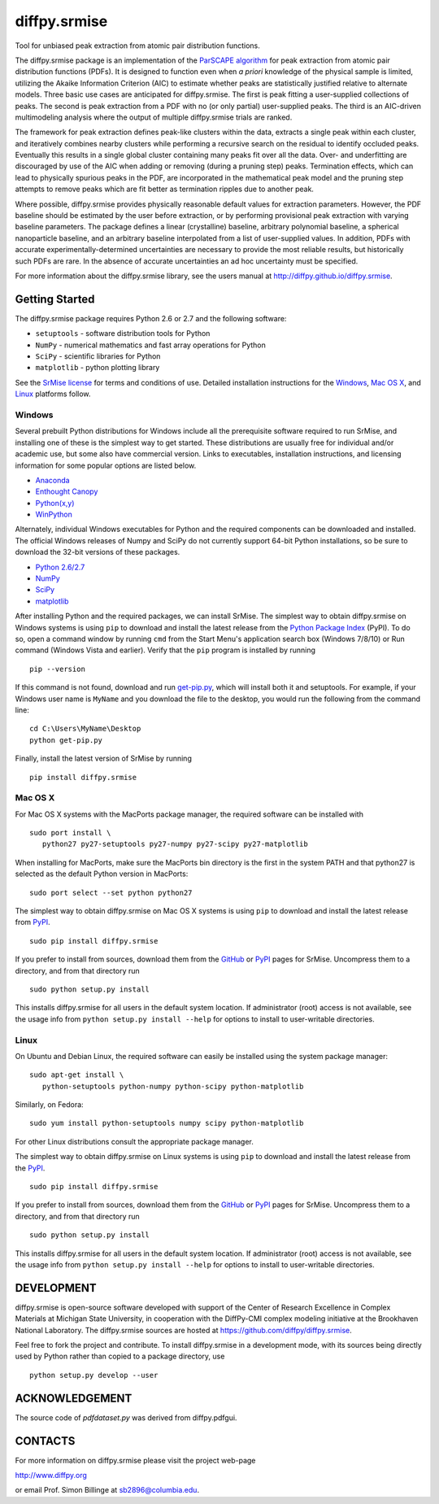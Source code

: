 #########################
diffpy.srmise
#########################

Tool for unbiased peak extraction from atomic pair distribution functions.

The diffpy.srmise package is an implementation of the `ParSCAPE algorithm  
<https://dx.doi.org/10.1107/S2053273315005276>`_ for peak extraction from 
atomic pair distribution functions (PDFs).  It is designed to function even 
when *a priori* knowledge of the physical sample is limited, utilizing the 
Akaike Information Criterion (AIC) to estimate whether peaks are 
statistically justified relative to alternate models.  Three basic use cases 
are anticipated for diffpy.srmise.  The first is peak fitting a user-supplied 
collections of peaks.  The second is peak extraction from a PDF with no (or 
only partial) user-supplied peaks.  The third is an AIC-driven multimodeling 
analysis where the output of multiple diffpy.srmise trials are ranked. 

The framework for peak extraction defines peak-like clusters within the data, 
extracts a single peak within each cluster, and iteratively combines nearby 
clusters while performing a recursive search on the residual to identify 
occluded peaks.  Eventually this results in a single global cluster 
containing many peaks fit over all the data.  Over- and underfitting are 
discouraged by use of the AIC when adding or removing (during a pruning step) 
peaks.  Termination effects, which can lead to physically spurious peaks in 
the PDF, are incorporated in the mathematical peak model and the pruning step 
attempts to remove peaks which are fit better as termination ripples due to 
another peak. 

Where possible, diffpy.srmise provides physically reasonable default values 
for extraction parameters.  However, the PDF baseline should be estimated by 
the user before extraction, or by performing provisional peak extraction with 
varying baseline parameters.  The package defines a linear (crystalline) 
baseline, arbitrary polynomial baseline, a spherical nanoparticle baseline, 
and an arbitrary baseline interpolated from a list of user-supplied values.  
In addition, PDFs with accurate experimentally-determined uncertainties are 
necessary to provide the most reliable results, but historically such PDFs 
are rare.  In the absence of accurate uncertainties an ad hoc uncertainty 
must be specified. 

For more information about the diffpy.srmise library, see the users manual at
http://diffpy.github.io/diffpy.srmise.

Getting Started
=================

The diffpy.srmise package requires Python 2.6 or 2.7 and the following software:

* ``setuptools`` - software distribution tools for Python
* ``NumPy`` - numerical mathematics and fast array operations for Python
* ``SciPy`` - scientific libraries for Python
* ``matplotlib`` - python plotting library

See the `SrMise license <LICENSE.txt>`__ for terms and conditions of use.
Detailed installation instructions for the `Windows`_, `Mac OS X`_, and
`Linux`_ platforms follow.

Windows
-------

Several prebuilt Python distributions for Windows include all the
prerequisite software required to run SrMise, and installing one of these is the
simplest way to get started.  These distributions are usually free for
individual and/or academic use, but some also have commercial version.  Links to
executables, installation instructions, and licensing information
for some popular options are listed below.

* `Anaconda <http://www.continuum.io/downloads>`_
* `Enthought Canopy <https://www.enthought.com/products/canopy/>`_
* `Python(x,y) <https://code.google.com/p/pythonxy/>`_
* `WinPython <http://winpython.github.io>`_

Alternately, individual Windows executables for Python and the required
components can be downloaded and installed.  The official Windows releases of
Numpy and SciPy do not currently support 64-bit Python installations, so be
sure to download the 32-bit versions of these packages.

* `Python 2.6/2.7 <https://www.python.org/downloads/windows/>`_
* `NumPy <http://sourceforge.net/projects/numpy/files/NumPy/>`_
* `SciPy <http://sourceforge.net/projects/scipy/files/scipy/>`_
* `matplotlib <http://matplotlib.org/downloads.html>`_

After installing Python and the required packages, we can install SrMise.
The simplest way to obtain diffpy.srmise on Windows systems
is using ``pip`` to download and install the latest release from the
`Python Package Index <https://pypi.python.org>`_ (PyPI).  To do so, open a
command window by running ``cmd`` from the Start Menu's application search box
(Windows 7/8/10) or Run command (Windows Vista and earlier).  Verify that the
``pip`` program is installed by running ::

    pip --version

If this command is not found, download and run
`get-pip.py <https://bootstrap.pypa.io/get-pip.py>`_, which will install both it
and setuptools.  For example, if your Windows user name is ``MyName`` and you
download the file to the desktop, you would run the following from the command
line: ::

    cd C:\Users\MyName\Desktop
    python get-pip.py

Finally, install the latest version of SrMise by running ::

    pip install diffpy.srmise


Mac OS X
--------

For Mac OS X systems with the MacPorts package manager, the required
software can be installed with ::

   sudo port install \
      python27 py27-setuptools py27-numpy py27-scipy py27-matplotlib

When installing for MacPorts, make sure the MacPorts bin directory is the first
in the system PATH and that python27 is selected as the default Python version
in MacPorts::

   sudo port select --set python python27

The simplest way to obtain diffpy.srmise on Mac OS X systems
is using ``pip`` to download and install the latest release from
`PyPI <https://pypi.python.org>`_. :: 

   sudo pip install diffpy.srmise

If you prefer to install from sources, download them from the
`GitHub <https://github.com/diffpy/diffpy.srmise/releases>`__ or
`PyPI <https://pypi.python.org/pypi/diffpy.srmise>`__ pages for SrMise.
Uncompress them to a directory, and from that directory run ::

   sudo python setup.py install

This installs diffpy.srmise for all users in the default system location. If 
administrator (root) access is not available, see the usage info from 
``python setup.py install --help`` for options to install to user-writable 
directories.


Linux
-----

On Ubuntu and Debian Linux, the required software can easily be installed using
the system package manager::

   sudo apt-get install \
      python-setuptools python-numpy python-scipy python-matplotlib

Similarly, on Fedora::

    sudo yum install python-setuptools numpy scipy python-matplotlib

For other Linux distributions consult the appropriate package manager.

The simplest way to obtain diffpy.srmise on Linux systems
is using ``pip`` to download and install the latest release from the
`PyPI <https://pypi.python.org>`_. :: 

   sudo pip install diffpy.srmise

If you prefer to install from sources, download them from the
`GitHub <https://github.com/diffpy/diffpy.srmise/releases>`__ or
`PyPI <https://pypi.python.org/pypi/diffpy.srmise>`__ pages for SrMise.
Uncompress them to a directory, and from that directory run ::

   sudo python setup.py install

This installs diffpy.srmise for all users in the default system location. If 
administrator (root) access is not available, see the usage info from 
``python setup.py install --help`` for options to install to user-writable 
directories. 


DEVELOPMENT
===========

diffpy.srmise is open-source software developed with support of the Center of 
Research Excellence in Complex Materials at Michigan State University, in 
cooperation with the DiffPy-CMI complex modeling initiative at the Brookhaven 
National Laboratory.  The diffpy.srmise sources are hosted at 
https://github.com/diffpy/diffpy.srmise. 

Feel free to fork the project and contribute.  To install diffpy.srmise in a 
development mode, with its sources being directly used by Python rather than 
copied to a package directory, use :: 

   python setup.py develop --user


ACKNOWLEDGEMENT
===============

The source code of *pdfdataset.py* was derived from diffpy.pdfgui.


CONTACTS
========

For more information on diffpy.srmise please visit the project web-page

http://www.diffpy.org

or email Prof. Simon Billinge at sb2896@columbia.edu.
